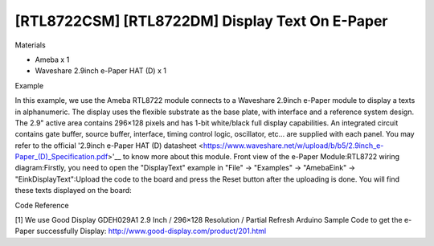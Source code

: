 [RTL8722CSM] [RTL8722DM] Display Text On E-Paper
==================================================
Materials

-  Ameba x 1

-  Waveshare 2.9inch e-Paper HAT (D) x 1

Example

In this example, we use the Ameba RTL8722 module connects to a Waveshare
2.9inch e-Paper module to display a texts in alphanumeric. The display
uses the flexible substrate as the base plate, with interface and a
reference system design. The 2.9" active area contains 296×128 pixels
and has 1-bit white/black full display capabilities. An integrated
circuit contains gate buffer, source buffer, interface, timing control
logic, oscillator, etc… are supplied with each panel. You may refer to
the official '2.9inch e-Paper HAT (D)
datasheet <https://www.waveshare.net/w/upload/b/b5/2.9inch_e-Paper_(D)_Specification.pdf>'__ to
know more about this module. Front view of the e-Paper
Module:|1|\ RTL8722 wiring diagram:|image1|\ |image2|\ Firstly, you need
to open the "DisplayText" example in "File" -> "Examples" -> "AmebaEink"
-> "EinkDisplayText":|image3|\ Upload the code to the board and press
the Reset button after the uploading is done. You will find these texts
displayed on the board:|image4|

Code Reference

[1] We use Good Display GDEH029A1 2.9 Inch / 296×128 Resolution /
Partial Refresh Arduino Sample Code to get the e-Paper successfully
Display: http://www.good-display.com/product/201.html

.. |1| image:: ../media/[RTL8722CSM]_[RTL8722DM]_Display_Text_On_E_Paper/image1.png
   :width: 5.89583in
   :height: 7.40972in
.. |image1| image:: ../media/[RTL8722CSM]_[RTL8722DM]_Display_Text_On_E_Paper/image2.png
   :width: 6.5in
   :height: 5.64931in
.. |image2| image:: ../media/[RTL8722CSM]_[RTL8722DM]_Display_Text_On_E_Paper/image3.png
   :width: 6.5in
   :height: 5.64931in
.. |image3| image:: ../media/[RTL8722CSM]_[RTL8722DM]_Display_Text_On_E_Paper/image4.png
   :width: 6.5in
   :height: 5.64931in
.. |image4| image:: ../media/[RTL8722CSM]_[RTL8722DM]_Display_Text_On_E_Paper/image5.jpeg
   :width: 6.5in
   :height: 5.64931in
